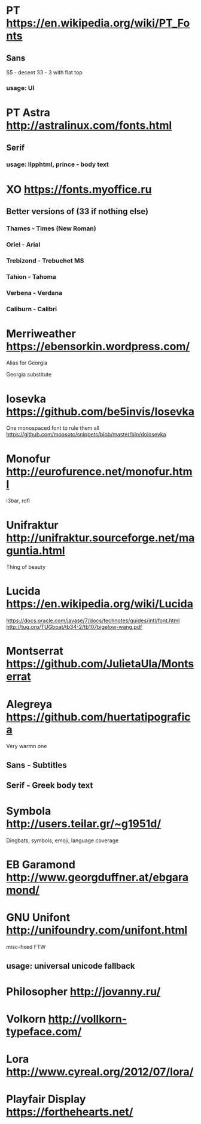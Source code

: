 * PT               https://en.wikipedia.org/wiki/PT_Fonts
** Sans
  S5 - decent
  3З - 3 with flat top
*** usage: UI
* PT Astra         http://astralinux.com/fonts.html
** Serif
*** usage: llpphtml, prince - body text
* XO               https://fonts.myoffice.ru
** Better versions of (3З if nothing else)
*** Thames     - Times (New Roman)
*** Oriel      - Arial
*** Trebizond  - Trebuchet MS
*** Tahion     - Tahoma
*** Verbena    - Verdana
*** Caliburn   - Calibri
* Merriweather     https://ebensorkin.wordpress.com/
  Alias for Georgia

  Georgia substitute
* Iosevka          https://github.com/be5invis/Iosevka
  One monospaced font to rule them all
  https://github.com/moosotc/snippets/blob/master/bin/doiosevka
* Monofur          http://eurofurence.net/monofur.html
  i3bar, rofi
* Unifraktur       http://unifraktur.sourceforge.net/maguntia.html
  Thing of beauty
* Lucida           https://en.wikipedia.org/wiki/Lucida
  https://docs.oracle.com/javase/7/docs/technotes/guides/intl/font.html
  http://tug.org/TUGboat/tb34-2/tb107bigelow-wang.pdf
* Montserrat       https://github.com/JulietaUla/Montserrat
* Alegreya         https://github.com/huertatipografica
  Very warmn one
** Sans - Subtitles
** Serif - Greek body text
* Symbola          http://users.teilar.gr/~g1951d/
  Dingbats, symbols, emoji, language coverage
* EB Garamond      http://www.georgduffner.at/ebgaramond/
* GNU Unifont      http://unifoundry.com/unifont.html
  misc-fixed FTW
** usage: universal unicode fallback
* Philosopher      http://jovanny.ru/
* Volkorn          http://vollkorn-typeface.com/
* Lora             http://www.cyreal.org/2012/07/lora/
* Playfair Display https://forthehearts.net/
